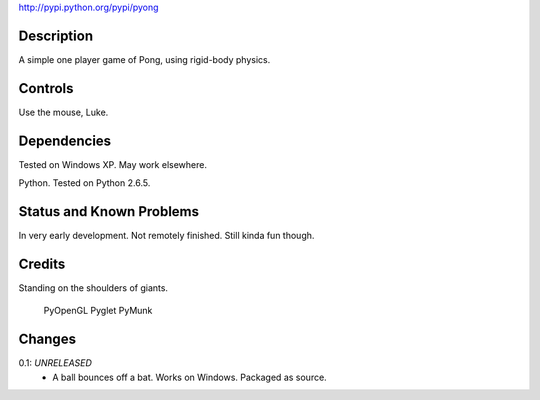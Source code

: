 
http://pypi.python.org/pypi/pyong

Description
===========

A simple one player game of Pong, using rigid-body physics.

Controls
========

Use the mouse, Luke.

Dependencies
============

Tested on Windows XP. May work elsewhere.

Python. Tested on Python 2.6.5.

Status and Known Problems
=========================

In very early development. Not remotely finished. Still kinda fun though.

Credits
=======

Standing on the shoulders of giants.

    PyOpenGL
    Pyglet
    PyMunk

Changes
=======

0.1: *UNRELEASED*
    * A ball bounces off a bat. Works on Windows. Packaged as source.

